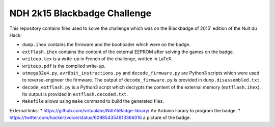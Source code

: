 NDH 2k15 Blackbadge Challenge
=============================

This repository contains files used to solve the challenge which was on the
Blackbadge of 2015' edition of the Nuit du Hack:

* ``dump.ihex`` contains the firmware and the bootloader which were on the badge.
* ``extflash.ihex`` contains the content of the external EEPROM after solving the games on the badge.
* ``writeup.tex`` is a write-up in French of the challenge, written in LaTeX.
* ``writeup.pdf`` is the compiled write-up.
* ``atmega32u4.py``, ``avr8bit_instructions.py`` and ``decode_firmware.py`` are
  Python3 scripts which were used to reverse-engineer the firmware.  The output
  of ``decode_firmware.py`` is provided in ``dump.disassembled.txt``.
* ``decode_extflash.py`` is a Python3 script which decrypts the content of the
  external memory (``extflash.ihex``).  Its output is provided in
  ``extflash.decoded.txt``.
* ``Makefile`` allows using ``make`` command to build the generated files.


External links:
* https://github.com/virtualabs/Ndh15Badge-library/ An Arduino library to program the badge.
* https://twitter.com/hackerzvoice/status/609854354913366016 a picture of the badge.
